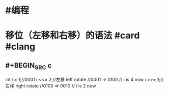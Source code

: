 * #编程
* 移位（左移和右移）的语法 #card #clang
:PROPERTIES:
:card-last-score: 5
:card-repeats: 1
:card-next-schedule: 2022-06-24T08:24:00.485Z
:card-last-interval: 4
:card-ease-factor: 2.6
:card-last-reviewed: 2022-06-20T08:24:00.486Z
:END:
** #+BEGIN_SRC c
int i = 1;//0001
i <<= 2;//左移 left rotate
//0001 => 0100
// i is 4 now
i >>= 1;//右移 right rotate
//0100 => 0010
// i is 2 now
#+END_SRC